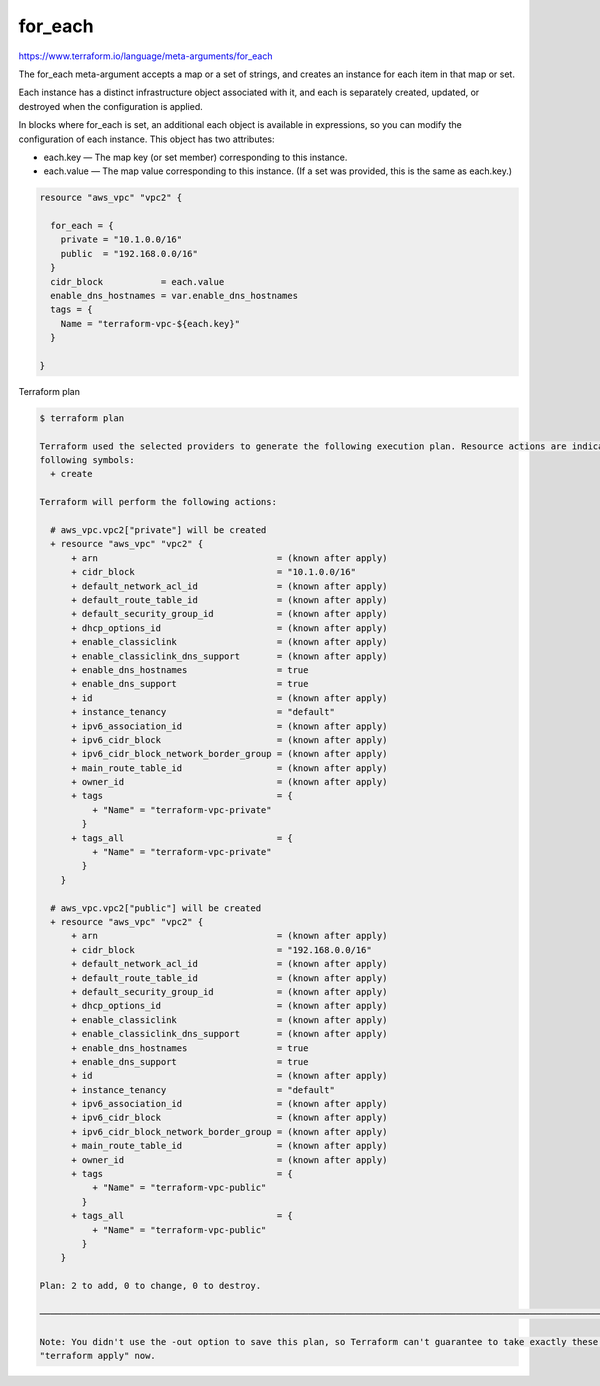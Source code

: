 for_each
================

https://www.terraform.io/language/meta-arguments/for_each

The for_each meta-argument accepts a map or a set of strings, and creates an instance for each item in that map or set.

Each instance has a distinct infrastructure object associated with it,
and each is separately created, updated, or destroyed when the configuration is applied.

In blocks where for_each is set, an additional each object is available in expressions, so you can modify the configuration of each instance. This object has two attributes:

- each.key — The map key (or set member) corresponding to this instance.
- each.value — The map value corresponding to this instance. (If a set was provided, this is the same as each.key.)


.. code-block:: terraform

    resource "aws_vpc" "vpc2" {

      for_each = {
        private = "10.1.0.0/16"
        public  = "192.168.0.0/16"
      }
      cidr_block           = each.value
      enable_dns_hostnames = var.enable_dns_hostnames
      tags = {
        Name = "terraform-vpc-${each.key}"
      }

    }

Terraform plan

.. code-block:: bash

    $ terraform plan

    Terraform used the selected providers to generate the following execution plan. Resource actions are indicated with the
    following symbols:
      + create

    Terraform will perform the following actions:

      # aws_vpc.vpc2["private"] will be created
      + resource "aws_vpc" "vpc2" {
          + arn                                  = (known after apply)
          + cidr_block                           = "10.1.0.0/16"
          + default_network_acl_id               = (known after apply)
          + default_route_table_id               = (known after apply)
          + default_security_group_id            = (known after apply)
          + dhcp_options_id                      = (known after apply)
          + enable_classiclink                   = (known after apply)
          + enable_classiclink_dns_support       = (known after apply)
          + enable_dns_hostnames                 = true
          + enable_dns_support                   = true
          + id                                   = (known after apply)
          + instance_tenancy                     = "default"
          + ipv6_association_id                  = (known after apply)
          + ipv6_cidr_block                      = (known after apply)
          + ipv6_cidr_block_network_border_group = (known after apply)
          + main_route_table_id                  = (known after apply)
          + owner_id                             = (known after apply)
          + tags                                 = {
              + "Name" = "terraform-vpc-private"
            }
          + tags_all                             = {
              + "Name" = "terraform-vpc-private"
            }
        }

      # aws_vpc.vpc2["public"] will be created
      + resource "aws_vpc" "vpc2" {
          + arn                                  = (known after apply)
          + cidr_block                           = "192.168.0.0/16"
          + default_network_acl_id               = (known after apply)
          + default_route_table_id               = (known after apply)
          + default_security_group_id            = (known after apply)
          + dhcp_options_id                      = (known after apply)
          + enable_classiclink                   = (known after apply)
          + enable_classiclink_dns_support       = (known after apply)
          + enable_dns_hostnames                 = true
          + enable_dns_support                   = true
          + id                                   = (known after apply)
          + instance_tenancy                     = "default"
          + ipv6_association_id                  = (known after apply)
          + ipv6_cidr_block                      = (known after apply)
          + ipv6_cidr_block_network_border_group = (known after apply)
          + main_route_table_id                  = (known after apply)
          + owner_id                             = (known after apply)
          + tags                                 = {
              + "Name" = "terraform-vpc-public"
            }
          + tags_all                             = {
              + "Name" = "terraform-vpc-public"
            }
        }

    Plan: 2 to add, 0 to change, 0 to destroy.

    ───────────────────────────────────────────────────────────────────────────────────────────────────────────────────────────────

    Note: You didn't use the -out option to save this plan, so Terraform can't guarantee to take exactly these actions if you run
    "terraform apply" now.